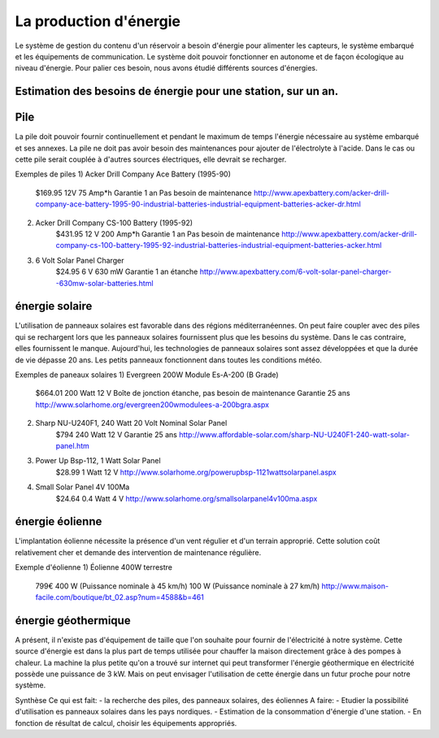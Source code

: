 La production d'énergie
========================

Le système de gestion du contenu d'un réservoir a besoin d'énergie pour alimenter les capteurs, le système embarqué et les équipements de communication. Le système doit pouvoir fonctionner en autonome et de façon écologique au niveau d'énergie. Pour palier ces besoin, nous avons étudié différents sources d'énergies.

Estimation des besoins de énergie pour une station, sur un an.
---------------------------------------------------------------

Pile
------
La pile doit pouvoir fournir continuellement et pendant le maximum de temps l'énergie nécessaire au système embarqué et ses annexes. La pile ne doit pas avoir besoin des maintenances pour ajouter de l'électrolyte à l'acide. Dans le cas ou cette pile serait couplée à d'autres sources électriques, elle devrait se recharger.

Exemples de piles
1) Acker Drill Company Ace Battery (1995-90)
	$169.95
	12V
	75 Amp*h	
	Garantie 1 an
	Pas besoin de maintenance
	http://www.apexbattery.com/acker-drill-company-ace-battery-1995-90-industrial-batteries-industrial-equipment-batteries-acker-dr.html

2) Acker Drill Company CS-100 Battery (1995-92)
	$431.95
	12 V
	200 Amp*h
	Garantie 1 an
	Pas besoin de maintenance
	http://www.apexbattery.com/acker-drill-company-cs-100-battery-1995-92-industrial-batteries-industrial-equipment-batteries-acker.html

3) 6 Volt Solar Panel Charger
	$24.95
	6 V
	630 mW
	Garantie 1 an
	étanche
	http://www.apexbattery.com/6-volt-solar-panel-charger--630mw-solar-batteries.html

énergie solaire
---------------
L'utilisation de panneaux solaires est favorable dans des régions méditerranéennes. On peut faire coupler avec des piles qui se rechargent lors que les panneaux solaires fournissent plus que les besoins du système. Dans le cas contraire, elles fournissent le manque. Aujourd'hui, les technologies de panneaux solaires sont assez développées et que la durée de vie dépasse 20 ans. Les petits panneaux fonctionnent dans toutes les conditions météo.

Exemples de paneaux solaires
1) Evergreen 200W Module Es-A-200 (B Grade)
	$664.01
	200 Watt
	12 V
	Boîte de jonction étanche, pas besoin de maintenance
	Garantie 25 ans
	http://www.solarhome.org/evergreen200wmodulees-a-200bgra.aspx

2) Sharp NU-U240F1, 240 Watt 20 Volt Nominal Solar Panel
	$794
	240 Watt
	12 V
	Garantie 25 ans
	http://www.affordable-solar.com/sharp-NU-U240F1-240-watt-solar-panel.htm

3) Power Up Bsp-112, 1 Watt Solar Panel
	$28.99
	1 Watt
	12 V
	http://www.solarhome.org/powerupbsp-1121wattsolarpanel.aspx

4) Small Solar Panel 4V 100Ma
 	$24.64
	0.4 Watt
	4 V
	http://www.solarhome.org/smallsolarpanel4v100ma.aspx

énergie éolienne
-----------------
L'implantation éolienne nécessite la présence d'un vent régulier et d'un terrain approprié. Cette solution coût relativement cher et demande des intervention de maintenance régulière.

Exemple d'éolienne
1) Éolienne 400W terrestre
	799€
	400 W (Puissance nominale à 45 km/h)
	100 W (Puissance nominale à 27 km/h)
	http://www.maison-facile.com/boutique/bt_02.asp?num=4588&b=461

énergie géothermique
----------------------
A présent, il n'existe pas d'équipement de taille que l'on souhaite pour fournir de l'électricité à notre système. Cette source d'énergie est dans la plus part de temps utilisée pour chauffer la maison directement grâce à des pompes à chaleur. La machine la plus petite qu'on a trouvé sur internet qui peut transformer l'énergie géothermique en électricité possède une puissance de 3 kW. Mais on peut envisager l'utilisation de cette énergie dans un futur proche pour notre système.


Synthèse 
Ce qui est fait: 
- la recherche des piles, des panneaux solaires, des éoliennes
A faire: 
- Etudier la possibilité d'utilisation es panneaux solaires dans les pays nordiques.
- Estimation de la consommation d'énergie d'une station.
- En fonction de résultat de calcul, choisir les équipements appropriés. 
		 	



